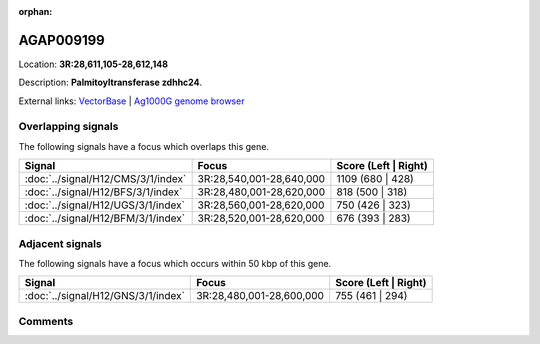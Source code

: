 :orphan:



AGAP009199
==========

Location: **3R:28,611,105-28,612,148**



Description: **Palmitoyltransferase zdhhc24**.

External links:
`VectorBase <https://www.vectorbase.org/Anopheles_gambiae/Gene/Summary?g=AGAP009199>`_ |
`Ag1000G genome browser <https://www.malariagen.net/apps/ag1000g/phase1-AR3/index.html?genome_region=3R:28611105-28612148#genomebrowser>`_

Overlapping signals
-------------------

The following signals have a focus which overlaps this gene.

.. cssclass:: table-hover
.. csv-table::
    :widths: auto
    :header: Signal,Focus,Score (Left | Right)

    :doc:`../signal/H12/CMS/3/1/index`, "3R:28,540,001-28,640,000", 1109 (680 | 428)
    :doc:`../signal/H12/BFS/3/1/index`, "3R:28,480,001-28,620,000", 818 (500 | 318)
    :doc:`../signal/H12/UGS/3/1/index`, "3R:28,560,001-28,620,000", 750 (426 | 323)
    :doc:`../signal/H12/BFM/3/1/index`, "3R:28,520,001-28,620,000", 676 (393 | 283)
    



Adjacent signals
----------------

The following signals have a focus which occurs within 50 kbp of this gene.

.. cssclass:: table-hover
.. csv-table::
    :widths: auto
    :header: Signal,Focus,Score (Left | Right)

    :doc:`../signal/H12/GNS/3/1/index`, "3R:28,480,001-28,600,000", 755 (461 | 294)
    



Comments
--------


.. raw:: html

    <div id="disqus_thread"></div>
    <script>
    
    var disqus_config = function () {
        this.page.identifier = '/gene/AGAP009199';
    };
    
    (function() { // DON'T EDIT BELOW THIS LINE
    var d = document, s = d.createElement('script');
    s.src = 'https://agam-selection-atlas.disqus.com/embed.js';
    s.setAttribute('data-timestamp', +new Date());
    (d.head || d.body).appendChild(s);
    })();
    </script>
    <noscript>Please enable JavaScript to view the <a href="https://disqus.com/?ref_noscript">comments.</a></noscript>


